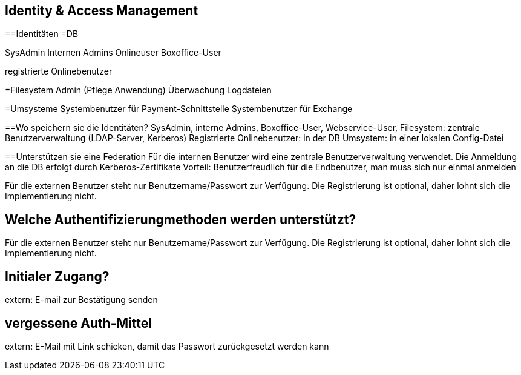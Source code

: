 == Identity & Access Management

==Identitäten
=DB

SysAdmin
Internen Admins
Onlineuser
Boxoffice-User

registrierte Onlinebenutzer

=Filesystem
Admin (Pflege Anwendung)
Überwachung Logdateien

=Umsysteme
Systembenutzer für Payment-Schnittstelle
Systembenutzer für Exchange


==Wo speichern sie die Identitäten?
SysAdmin, interne Admins, Boxoffice-User, Webservice-User, Filesystem: zentrale Benutzerverwaltung (LDAP-Server, Kerberos) 
Registrierte Onlinebenutzer: in der DB
Umsystem: in einer lokalen Config-Datei

==Unterstützen sie eine Federation
Für die internen Benutzer wird eine zentrale Benutzerverwaltung verwendet. Die Anmeldung an die DB erfolgt durch 
Kerberos-Zertifikate
Vorteil: Benutzerfreudlich für die Endbenutzer, man muss sich nur einmal anmelden

Für die externen Benutzer steht nur Benutzername/Passwort zur Verfügung. Die Registrierung ist optional, daher lohnt sich die Implementierung nicht.

== Welche Authentifizierungmethoden werden unterstützt?
Für die externen Benutzer steht nur Benutzername/Passwort zur Verfügung. Die Registrierung ist optional, daher lohnt sich die Implementierung nicht.

== Initialer Zugang?
extern: E-mail zur Bestätigung senden

== vergessene Auth-Mittel
extern: E-Mail mit Link schicken, damit das Passwort zurückgesetzt werden kann
